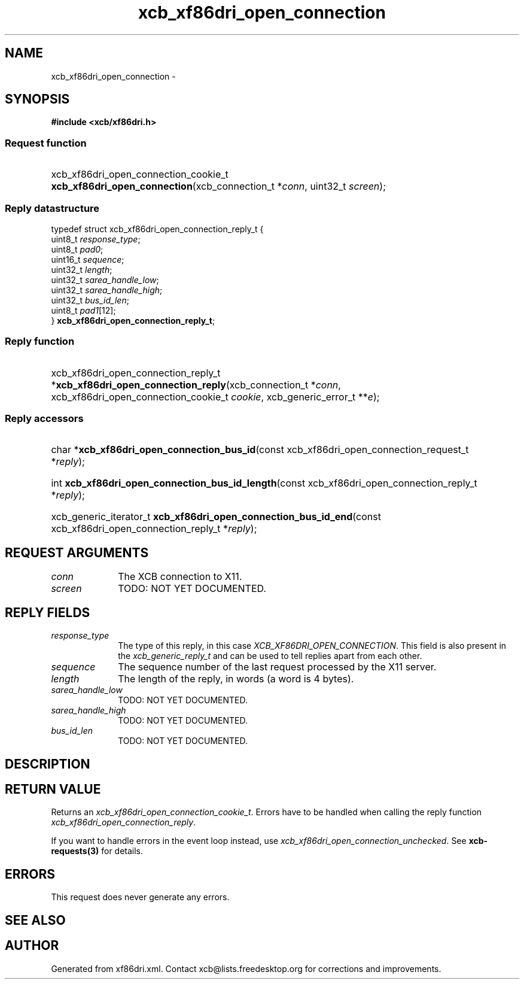 .TH xcb_xf86dri_open_connection 3  2013-07-20 "XCB" "XCB Requests"
.ad l
.SH NAME
xcb_xf86dri_open_connection \- 
.SH SYNOPSIS
.hy 0
.B #include <xcb/xf86dri.h>
.SS Request function
.HP
xcb_xf86dri_open_connection_cookie_t \fBxcb_xf86dri_open_connection\fP(xcb_connection_t\ *\fIconn\fP, uint32_t\ \fIscreen\fP);
.PP
.SS Reply datastructure
.nf
.sp
typedef struct xcb_xf86dri_open_connection_reply_t {
    uint8_t  \fIresponse_type\fP;
    uint8_t  \fIpad0\fP;
    uint16_t \fIsequence\fP;
    uint32_t \fIlength\fP;
    uint32_t \fIsarea_handle_low\fP;
    uint32_t \fIsarea_handle_high\fP;
    uint32_t \fIbus_id_len\fP;
    uint8_t  \fIpad1\fP[12];
} \fBxcb_xf86dri_open_connection_reply_t\fP;
.fi
.SS Reply function
.HP
xcb_xf86dri_open_connection_reply_t *\fBxcb_xf86dri_open_connection_reply\fP(xcb_connection_t\ *\fIconn\fP, xcb_xf86dri_open_connection_cookie_t\ \fIcookie\fP, xcb_generic_error_t\ **\fIe\fP);
.SS Reply accessors
.HP
char *\fBxcb_xf86dri_open_connection_bus_id\fP(const xcb_xf86dri_open_connection_request_t *\fIreply\fP);
.HP
int \fBxcb_xf86dri_open_connection_bus_id_length\fP(const xcb_xf86dri_open_connection_reply_t *\fIreply\fP);
.HP
xcb_generic_iterator_t \fBxcb_xf86dri_open_connection_bus_id_end\fP(const xcb_xf86dri_open_connection_reply_t *\fIreply\fP);
.br
.hy 1
.SH REQUEST ARGUMENTS
.IP \fIconn\fP 1i
The XCB connection to X11.
.IP \fIscreen\fP 1i
TODO: NOT YET DOCUMENTED.
.SH REPLY FIELDS
.IP \fIresponse_type\fP 1i
The type of this reply, in this case \fIXCB_XF86DRI_OPEN_CONNECTION\fP. This field is also present in the \fIxcb_generic_reply_t\fP and can be used to tell replies apart from each other.
.IP \fIsequence\fP 1i
The sequence number of the last request processed by the X11 server.
.IP \fIlength\fP 1i
The length of the reply, in words (a word is 4 bytes).
.IP \fIsarea_handle_low\fP 1i
TODO: NOT YET DOCUMENTED.
.IP \fIsarea_handle_high\fP 1i
TODO: NOT YET DOCUMENTED.
.IP \fIbus_id_len\fP 1i
TODO: NOT YET DOCUMENTED.
.SH DESCRIPTION
.SH RETURN VALUE
Returns an \fIxcb_xf86dri_open_connection_cookie_t\fP. Errors have to be handled when calling the reply function \fIxcb_xf86dri_open_connection_reply\fP.

If you want to handle errors in the event loop instead, use \fIxcb_xf86dri_open_connection_unchecked\fP. See \fBxcb-requests(3)\fP for details.
.SH ERRORS
This request does never generate any errors.
.SH SEE ALSO
.SH AUTHOR
Generated from xf86dri.xml. Contact xcb@lists.freedesktop.org for corrections and improvements.
